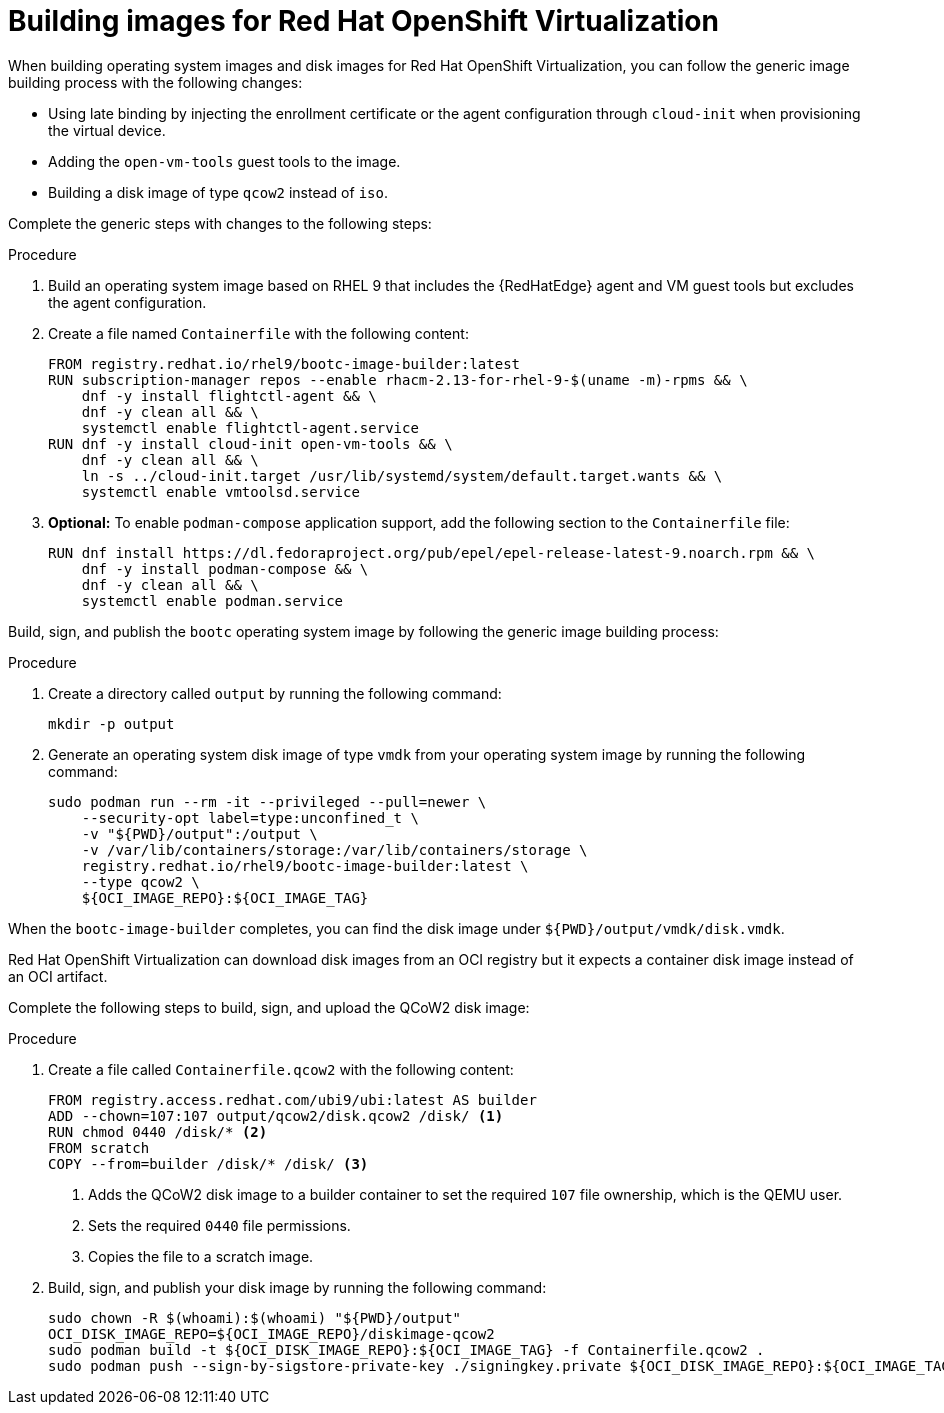 [id="edge-manager-virt"]

= Building images for Red Hat OpenShift Virtualization

When building operating system images and disk images for Red Hat OpenShift Virtualization, you can follow the generic image building process with the following changes:

* Using late binding by injecting the enrollment certificate or the agent configuration through `cloud-init` when provisioning the virtual device.
* Adding the `open-vm-tools` guest tools to the image.
* Building a disk image of type `qcow2` instead of `iso`.

Complete the generic steps with changes to the following steps:

.Procedure

. Build an operating system image based on RHEL 9 that includes the {RedHatEdge} agent and VM guest tools but excludes the agent configuration.

. Create a file named `Containerfile` with the following content:

+
[source,bash]
----
FROM registry.redhat.io/rhel9/bootc-image-builder:latest
RUN subscription-manager repos --enable rhacm-2.13-for-rhel-9-$(uname -m)-rpms && \
    dnf -y install flightctl-agent && \
    dnf -y clean all && \
    systemctl enable flightctl-agent.service
RUN dnf -y install cloud-init open-vm-tools && \
    dnf -y clean all && \
    ln -s ../cloud-init.target /usr/lib/systemd/system/default.target.wants && \
    systemctl enable vmtoolsd.service
----

. *Optional:* To enable `podman-compose` application support, add the following section to the `Containerfile` file:

+
[source,bash]
----
RUN dnf install https://dl.fedoraproject.org/pub/epel/epel-release-latest-9.noarch.rpm && \
    dnf -y install podman-compose && \
    dnf -y clean all && \
    systemctl enable podman.service
----

Build, sign, and publish the `bootc` operating system image by following the generic image building process:

.Procedure

. Create a directory called `output` by running the following command:

+
[source,bash]
----
mkdir -p output
----

. Generate an operating system disk image of type `vmdk` from your operating system image by running the following command:

+
[source,bash]
----
sudo podman run --rm -it --privileged --pull=newer \
    --security-opt label=type:unconfined_t \
    -v "${PWD}/output":/output \
    -v /var/lib/containers/storage:/var/lib/containers/storage \
    registry.redhat.io/rhel9/bootc-image-builder:latest \
    --type qcow2 \
    ${OCI_IMAGE_REPO}:${OCI_IMAGE_TAG}
----

When the `bootc-image-builder` completes, you can find the disk image under `${PWD}/output/vmdk/disk.vmdk`.

Red Hat OpenShift Virtualization can download disk images from an OCI registry but it expects a container disk image instead of an OCI artifact. 

Complete the following steps to build, sign, and upload the QCoW2 disk image:

.Procedure

. Create a file called `Containerfile.qcow2` with the following content:

+
[source,bash]
----
FROM registry.access.redhat.com/ubi9/ubi:latest AS builder
ADD --chown=107:107 output/qcow2/disk.qcow2 /disk/ <1>
RUN chmod 0440 /disk/* <2>
FROM scratch
COPY --from=builder /disk/* /disk/ <3>
----
<1> Adds the QCoW2 disk image to a builder container to set the required `107` file ownership, which is the QEMU user.
<2> Sets the required `0440` file permissions. 
<3> Copies the file to a scratch image.

. Build, sign, and publish your disk image by running the following command:
+
[source,bash]
----
sudo chown -R $(whoami):$(whoami) "${PWD}/output"
OCI_DISK_IMAGE_REPO=${OCI_IMAGE_REPO}/diskimage-qcow2
sudo podman build -t ${OCI_DISK_IMAGE_REPO}:${OCI_IMAGE_TAG} -f Containerfile.qcow2 .
sudo podman push --sign-by-sigstore-private-key ./signingkey.private ${OCI_DISK_IMAGE_REPO}:${OCI_IMAGE_TAG}
----

